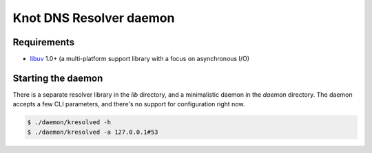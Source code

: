 Knot DNS Resolver daemon 
========================

Requirements
------------

* libuv_ 1.0+ (a multi-platform support library with a focus on asynchronous I/O)

Starting the daemon
-------------------

There is a separate resolver library in the `lib` directory, and a minimalistic daemon in
the `daemon` directory. The daemon accepts a few CLI parameters, and there's no support for configuration
right now.

.. code-block:: bash

	$ ./daemon/kresolved -h
	$ ./daemon/kresolved -a 127.0.0.1#53

.. _libuv: https://github.com/libuv/libuv
